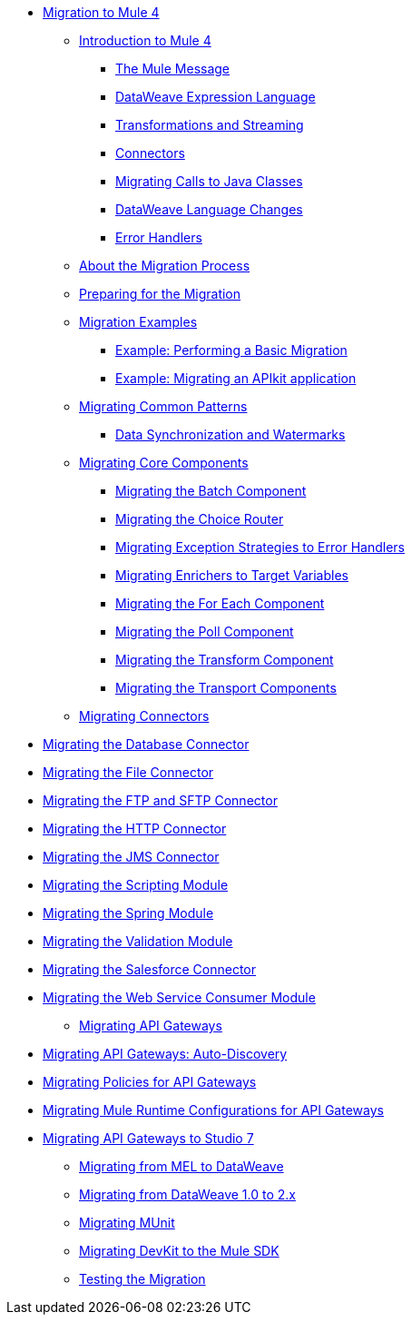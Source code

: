 // Mule User Guide 4 TOC

* link:index[Migration to Mule 4]
** link:intro-overview[Introduction to Mule 4]
*** link:intro-mule-message[The Mule Message]
*** link:intro-expressions[DataWeave Expression Language]
*** link:intro-transformations[Transformations and Streaming]
*** link:intro-connectors[Connectors]
*** link:intro-java-integration[Migrating Calls to Java Classes]
*** link:intro-dataweave[DataWeave Language Changes]
*** link:intro-error-handlers[Error Handlers]
** link:migration-process[About the Migration Process]
** link:migration-prep[Preparing for the Migration]
** link:migration-examples[Migration Examples]
*** link:migration-example-basic[Example: Performing a Basic Migration]
*** link:migration-example-complex[Example: Migrating an APIkit application]
** link:migration-patterns[Migrating Common Patterns]
*** link:migration-watermark[Data Synchronization and Watermarks]
** link:migration-core[Migrating Core Components]
*** link:migration-core-batch[Migrating the Batch Component]
*** link:migration-core-choice[Migrating the Choice Router]
*** link:migration-core-exception-strategies[Migrating Exception Strategies to Error Handlers]
*** link:migration-core-enricher[Migrating Enrichers to Target Variables]
*** link:migration-core-foreach[Migrating the For Each Component]
*** link:migration-core-poll[Migrating the Poll Component]
*** link:migration-core-transform[Migrating the Transform Component]
*** link:migration-core-transports[Migrating the Transport Components]
** link:migration-connectors[Migrating Connectors]

// POSTPONED UNTIL AFTER GA: DATE TBD
//*** link:migration-connectors-mq[Migrating Anypoint MQ]

*** link:migration-connectors-database[Migrating the Database Connector]
*** link:migration-connectors-file[Migrating the File Connector]
*** link:migration-connectors-ftp-sftp[Migrating the FTP and SFTP Connector]
*** link:migration-connectors-http[Migrating the HTTP Connector]
*** link:migration-connectors-jms[Migrating the JMS Connector]
*** link:migration-module-scripting[Migrating the Scripting Module]
*** link:migration-module-spring[Migrating the Spring Module]
*** link:migration-module-vm[Migrating the Validation Module]
*** link:migration-connectors-salesforce[Migrating the Salesforce Connector]
*** link:migration-module-wsc[Migrating the Web Service Consumer Module]
** link:migration-api-gateways[Migrating API Gateways]
*** link:migration-api-gateways-autodiscovery[Migrating API Gateways: Auto-Discovery]
*** link:migration-api-gateways-policies[Migrating Policies for API Gateways]
*** link:migration-api-gateways-runtime-config[Migrating Mule Runtime Configurations for API Gateways]
*** link:migration-api-gateways-runtime-studio[Migrating API Gateways to Studio 7]
** link:migration-mel[Migrating from MEL to DataWeave]
** link:migration-dataweave[Migrating from DataWeave 1.0 to 2.x]
** link:migration-munit[Migrating MUnit]
** link:migration-devkit-to-mule-sdk[Migrating DevKit to the Mule SDK]
** link:migration-testing[Testing the Migration]
